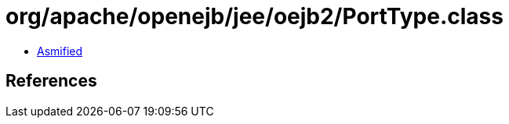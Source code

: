 = org/apache/openejb/jee/oejb2/PortType.class

 - link:PortType-asmified.java[Asmified]

== References

